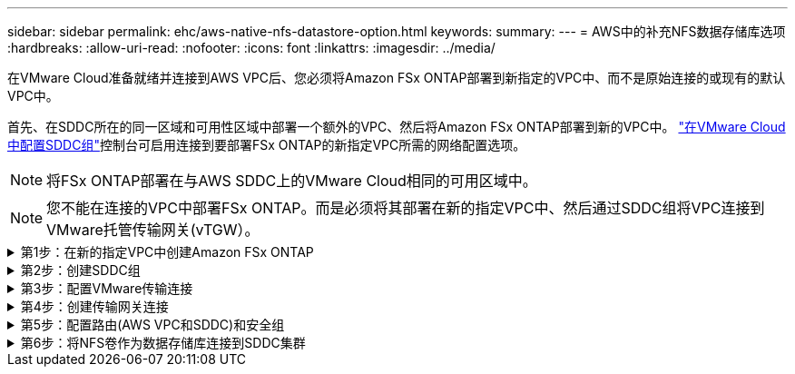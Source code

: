 ---
sidebar: sidebar 
permalink: ehc/aws-native-nfs-datastore-option.html 
keywords:  
summary:  
---
= AWS中的补充NFS数据存储库选项
:hardbreaks:
:allow-uri-read: 
:nofooter: 
:icons: font
:linkattrs: 
:imagesdir: ../media/


[role="lead"]
在VMware Cloud准备就绪并连接到AWS VPC后、您必须将Amazon FSx ONTAP部署到新指定的VPC中、而不是原始连接的或现有的默认VPC中。

首先、在SDDC所在的同一区域和可用性区域中部署一个额外的VPC、然后将Amazon FSx ONTAP部署到新的VPC中。 https://docs.vmware.com/en/VMware-Cloud-on-AWS/services/com.vmware.vmc-aws-networking-security/GUID-C957DBA7-16F5-412B-BB72-15B49B714723.html["在VMware Cloud中配置SDDC组"^]控制台可启用连接到要部署FSx ONTAP的新指定VPC所需的网络配置选项。


NOTE: 将FSx ONTAP部署在与AWS SDDC上的VMware Cloud相同的可用区域中。


NOTE: 您不能在连接的VPC中部署FSx ONTAP。而是必须将其部署在新的指定VPC中、然后通过SDDC组将VPC连接到VMware托管传输网关(vTGW）。

.第1步：在新的指定VPC中创建Amazon FSx ONTAP
[%collapsible]
====
要创建和挂载Amazon FSx ONTAP文件系统、请完成以下步骤：

. 打开位于`https://console.aws.amazon.com/fsx/`的Amazon FSX控制台、然后选择*创建文件系统*以启动*文件系统创建*向导。
. 在“选择文件系统类型”页上，选择*Amazon FSx ONTAP *，然后单击*Next*。此时将显示*创建文件系统*页面。
+
image:fsx-nfs-image2.png["图中显示了输入/输出对话框或表示已写入内容"]

. 对于创建方法、请选择*标准创建*。
+
image:fsx-nfs-image3.png["图中显示了输入/输出对话框或表示已写入内容"]

+
image:fsx-nfs-image4.png["图中显示了输入/输出对话框或表示已写入内容"]

+

NOTE: 数据存储库大小因客户而异。虽然每个NFS数据存储库建议的虚拟机数量是主观的、但许多因素决定了可以放置在每个数据存储库上的最佳VM数量。虽然大多数管理员仅考虑容量、但发送到VMDK的并发I/O量是影响整体性能的最重要因素之一。使用内部环境中的性能统计信息相应地调整数据存储库卷的大小。

. 在虚拟私有云(Virtual Private Cloud、VPC)的*网络*部分中、选择适当的VPC和首选子网以及路由表。在这种情况下、会从下拉菜单中选择Demo—FSxforontap-vPC。
+

NOTE: 确保此VPC为新的指定VPC、而不是已连接的VPC。

+

NOTE: 默认情况下、FSx ONTAP使用198.19.0.0/16作为文件系统的默认端点IP地址范围。确保端点IP地址范围不会与AWS SDDC上的VMC、关联的VPC子网和内部基础架构相冲突。如果不确定、请使用不存在冲突的非重叠范围。

+
image:fsx-nfs-image5.png["图中显示了输入/输出对话框或表示已写入内容"]

. 在加密密钥的*安全性和加密*部分中、选择用于保护文件系统空闲数据的AWS密钥管理服务(AWS KMS)加密密钥。对于*文件系统管理密码*、输入fsxadmin用户的安全密码。
+
image:fsx-nfs-image6.png["图中显示了输入/输出对话框或表示已写入内容"]

. 在*默认Storage Virtual Machine配置*部分中、指定SVM的名称。
+

NOTE: 自GA起、支持四个NFS数据存储库。

+
image:fsx-nfs-image7.png["图中显示了输入/输出对话框或表示已写入内容"]

. 在*默认卷配置*部分中、指定数据存储库所需的卷名称和大小、然后单击*下一步*。此卷应为NFSv3卷。对于*存储效率*、选择*已启用*以启用ONTAP 存储效率功能(数据压缩、重复数据删除和数据缩减)。创建后、使用Shell使用*卷modify_*修改卷参数、如下所示：
+
[cols="50%, 50%"]
|===
| 正在设置 ... | Configuration 


| 卷保证(空间保证模式) | 无(精简配置)—默认设置 


| fractional_reserve (百分比预留) | 0%—默认设置 


| snap_reserve (percent-snapshot-space) | 0% 


| 自动调整大小(autosize-mode) | grow_shrink 


| 存储效率 | Enabled—默认设置 


| 自动删除 | 卷/ OLDEST_first 


| 卷分层策略 | Snapshot only—默认设置 


| try_first | 自动增长 


| 快照策略 | 无 
|===
+
使用以下SSH命令创建和修改卷：

+
*使用shell：*创建新数据存储库卷的命令

+
 volume create -vserver FSxONTAPDatastoreSVM -volume DemoDS002 -aggregate aggr1 -size 1024GB -state online -tiering-policy snapshot-only -percent-snapshot-space 0 -autosize-mode grow -snapshot-policy none -junction-path /DemoDS002
+
*注意：*通过shell创建的卷需要几分钟才能显示在AWS控制台中。

+
*用于修改未默认设置的卷参数的命令：*

+
....
volume modify -vserver FSxONTAPDatastoreSVM -volume DemoDS002 -fractional-reserve 0
volume modify -vserver FSxONTAPDatastoreSVM -volume DemoDS002 -space-mgmt-try-first vol_grow
volume modify -vserver FSxONTAPDatastoreSVM -volume DemoDS002 -autosize-mode grow
....
+
image:fsx-nfs-image8.png["图中显示了输入/输出对话框或表示已写入内容"]

+
image:fsx-nfs-image9.png["图中显示了输入/输出对话框或表示已写入内容"]

+

NOTE: 在初始迁移场景中、默认快照策略可能会出现发生原因 数据存储库容量已满问题。要克服此问题、请根据需要修改快照策略。

. 查看*创建文件系统*页面上显示的文件系统配置。
. 单击*创建文件系统*。
+
image:fsx-nfs-image10.png["图中显示了输入/输出对话框或表示已写入内容"]

+
image:fsx-nfs-image11.png["图中显示了输入/输出对话框或表示已写入内容"]

+

NOTE: 重复上述步骤、根据容量和性能要求创建更多的Storage Virtual Machine或文件系统以及数据存储库卷。



要了解有关Amazon FSx ONTAP性能的信息，请参见 https://docs.aws.amazon.com/fsx/latest/ONTAPGuide/performance.html["Amazon FSx ONTAP性能"^]。

====
.第2步：创建SDDC组
[%collapsible]
====
创建文件系统和SVM后、请使用VMware控制台创建SDDC组并配置VMware Transit Connect。要执行此操作、请完成以下步骤、并记住您必须在VMware Cloud Console和AWS Console之间导航。

. 登录到VMC控制台、网址为`https://vmc.vmware.com`。
. 在*清单*页面上、单击* SDDC组*。
. 在* SDDC组*选项卡上、单击*操作*并选择*创建SDDC组*。出于演示目的、SDDC组称为`FSxONTAPDatastoreGrp`。
. 在成员网格中、选择要包括为组成员的SDDC。
+
image:fsx-nfs-image12.png["图中显示了输入/输出对话框或表示已写入内容"]

. 验证是否已选中"为您的组配置VMware Transit Connect将对每个附件和数据传输产生费用"、然后选择*创建组*。完成此过程可能需要几分钟时间。
+
image:fsx-nfs-image13.png["图中显示了输入/输出对话框或表示已写入内容"]



====
.第3步：配置VMware传输连接
[%collapsible]
====
. 将新创建的指定VPC附加到SDDC组。选择*External VPC*选项卡，然后按照执行操作 https://docs.vmware.com/en/VMware-Cloud-on-AWS/services/com.vmware.vmc-aws-networking-security/GUID-A3D03968-350E-4A34-A53E-C0097F5F26A9.html["将外部VPC连接到组的说明"^]。此过程可能需要10到15分钟才能完成。
+
image:fsx-nfs-image14.png["图中显示了输入/输出对话框或表示已写入内容"]

. 单击*添加帐户*。
+
.. 提供用于配置FSx ONTAP文件系统的AWS帐户。
.. 单击 * 添加 * 。


. 返回AWS控制台、登录到同一个AWS帐户并导航到*资源访问管理器*服务页面。您可以通过一个按钮来接受资源共享。
+
image:fsx-nfs-image15.png["图中显示了输入/输出对话框或表示已写入内容"]

+

NOTE: 在外部VPC过程中、系统会通过AWS控制台通过资源访问管理器提示您访问新的共享资源。共享资源是由VMware Transit Connect管理的AWS Transit Gateway。

. 单击*接受资源共享*。
+
image:fsx-nfs-image16.png["图中显示了输入/输出对话框或表示已写入内容"]

. 回到VMC控制台、您现在可以看到外部VPC处于关联状态。此操作可能需要几分钟时间才能显示出来。


====
.第4步：创建传输网关连接
[%collapsible]
====
. 在AWS控制台中、转至VPC服务页面并导航到用于配置FSX文件系统的VPC。在此、您可以单击右侧导航窗格上的*传输网关附件*来创建传输网关附件。
. 在*VPC Attachment*下，确保已选中“DNS Support”(DNS支持)，并选择部署FSx ONTAP的VPC。
+
image:fsx-nfs-image17.png["图中显示了输入/输出对话框或表示已写入内容"]

. 单击*创建**传输网关附件*。
+
image:fsx-nfs-image18.png["图中显示了输入/输出对话框或表示已写入内容"]

. 返回VMware Cloud Console、导航回SDDC组>外部VPC选项卡。选择用于FSX的AWS帐户ID、然后单击VPC并单击*接受*。
+
image:fsx-nfs-image19.png["图中显示了输入/输出对话框或表示已写入内容"]

+
image:fsx-nfs-image20.png["图中显示了输入/输出对话框或表示已写入内容"]

+

NOTE: 此选项可能需要几分钟才能显示。

. 然后、在*路由*列的*外部VPC*选项卡中、单击*添加路由*选项并添加所需的路由：
+
** Amazon FSx ONTAP浮动IP的浮动IP范围的路由。
** 新创建的外部 VPC 地址空间的路由。
+
image:fsx-nfs-image21.png["图中显示了输入/输出对话框或表示已写入内容"]

+
image:fsx-nfs-image22.png["图中显示了输入/输出对话框或表示已写入内容"]





====
.第5步：配置路由(AWS VPC和SDDC)和安全组
[%collapsible]
====
. 在AWS控制台中、通过在VPC服务页面中找到VPC并选择VPC的*主*路由表来创建返回SDDC的路由。
. 浏览到下部面板中的路由表、然后单击*编辑路由*。
+
image:fsx-nfs-image23.png["图中显示了输入/输出对话框或表示已写入内容"]

. 在*编辑路由*面板中、单击*添加路由*、然后通过选择*传输网关*以及关联的TGWID输入SDDC基础架构的CIDR。单击 * 保存更改 * 。
+
image:fsx-nfs-image24.png["图中显示了输入/输出对话框或表示已写入内容"]

. 下一步是验证关联VPC中的安全组是否已使用正确的SDDC组CIDR入站规则进行更新。
. 使用SDDC基础架构的CIDR块更新入站规则。
+
image:fsx-nfs-image25.png["图中显示了输入/输出对话框或表示已写入内容"]

+

NOTE: 验证是否已更新FSx ONTAP所在的VPC路由表以避免出现连接问题。

+

NOTE: 更新安全组以接受NFS流量。



这是准备连接到相应SDDC的最后一步。配置文件系统、添加路由以及更新安全组后、应挂载数据存储库。

====
.第6步：将NFS卷作为数据存储库连接到SDDC集群
[%collapsible]
====
配置文件系统并建立连接后、访问VMware Cloud Console以挂载NFS数据存储库。

. 在VMC控制台中、打开SDDC的*存储*选项卡。
+
image:fsx-nfs-image27.png["图中显示了输入/输出对话框或表示已写入内容"]

. 单击*附加数据存储库*并填写所需的值。
+

NOTE: NFS服务器地址是NFS IP地址、可在AWS控制台中的FSX > Storage Virtual Machine选项卡>端点下找到。

+
image:fsx-nfs-image28.png["图中显示了输入/输出对话框或表示已写入内容"]

. 单击*连接数据存储库*将数据存储库连接到集群。
+
image:fsx-nfs-image29.png["图中显示了输入/输出对话框或表示已写入内容"]

. 通过访问vCenter验证NFS数据存储库、如下所示：
+
image:fsx-nfs-image30.png["图中显示了输入/输出对话框或表示已写入内容"]



====